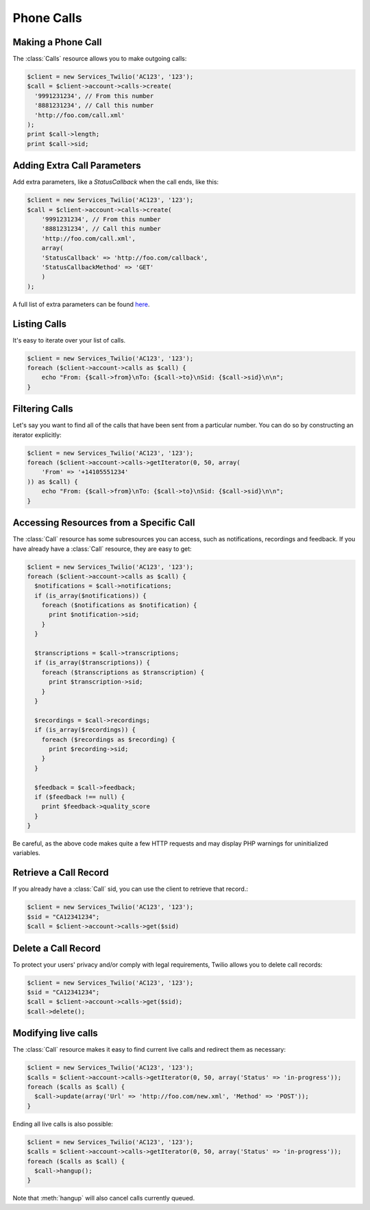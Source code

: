 ============
 Phone Calls
============

Making a Phone Call
===================

The :class:`Calls` resource allows you to make outgoing calls:

.. code-block:: php

    $client = new Services_Twilio('AC123', '123');
    $call = $client->account->calls->create(
      '9991231234', // From this number
      '8881231234', // Call this number
      'http://foo.com/call.xml'
    );
    print $call->length;
    print $call->sid;

Adding Extra Call Parameters
============================

Add extra parameters, like a `StatusCallback` when the call ends, like this:

.. code-block:: php

    $client = new Services_Twilio('AC123', '123');
    $call = $client->account->calls->create(
        '9991231234', // From this number
        '8881231234', // Call this number
        'http://foo.com/call.xml',
        array(
        'StatusCallback' => 'http://foo.com/callback',
        'StatusCallbackMethod' => 'GET'
        )
    );

A full list of extra parameters can be found `here
<http://www.twilio.com/docs/api/rest/making-calls#post-parameters-optional>`_.

Listing Calls
=============

It's easy to iterate over your list of calls.

.. code-block:: php

    $client = new Services_Twilio('AC123', '123');
    foreach ($client->account->calls as $call) {
        echo "From: {$call->from}\nTo: {$call->to}\nSid: {$call->sid}\n\n";
    }

Filtering Calls
===============

Let's say you want to find all of the calls that have been sent from
a particular number. You can do so by constructing an iterator explicitly:

.. code-block:: php

    $client = new Services_Twilio('AC123', '123');
    foreach ($client->account->calls->getIterator(0, 50, array(
        'From' => '+14105551234'
    )) as $call) {
        echo "From: {$call->from}\nTo: {$call->to}\nSid: {$call->sid}\n\n";
    }

Accessing Resources from a Specific Call
========================================

The :class:`Call` resource has some subresources you can access, such as
notifications, recordings and feedback. If you have already have a :class:`Call`
resource, they are easy to get:

.. code-block:: php

    $client = new Services_Twilio('AC123', '123');
    foreach ($client->account->calls as $call) {
      $notifications = $call->notifications;
      if (is_array($notifications)) {
        foreach ($notifications as $notification) {
          print $notification->sid;
        }
      }

      $transcriptions = $call->transcriptions;
      if (is_array($transcriptions)) {
        foreach ($transcriptions as $transcription) {
          print $transcription->sid;
        }
      }

      $recordings = $call->recordings;
      if (is_array($recordings)) {
        foreach ($recordings as $recording) {
          print $recording->sid;
        }
      }

      $feedback = $call->feedback;
      if ($feedback !== null) {
        print $feedback->quality_score
      }
    }

Be careful, as the above code makes quite a few HTTP requests and may display 
PHP warnings for uninitialized variables.

Retrieve a Call Record
======================

If you already have a :class:`Call` sid, you can use the client to retrieve
that record.:

.. code-block:: php

    $client = new Services_Twilio('AC123', '123');
    $sid = "CA12341234";
    $call = $client->account->calls->get($sid)

Delete a Call Record
====================

To protect your users' privacy and/or comply with legal requirements, Twilio allows you
to delete call records:

.. code-block:: php

    $client = new Services_Twilio('AC123', '123');
    $sid = "CA12341234";
    $call = $client->account->calls->get($sid);
    $call->delete();

Modifying live calls
====================

The :class:`Call` resource makes it easy to find current live calls and
redirect them as necessary:

.. code-block:: php

    $client = new Services_Twilio('AC123', '123');
    $calls = $client->account->calls->getIterator(0, 50, array('Status' => 'in-progress'));
    foreach ($calls as $call) {
      $call->update(array('Url' => 'http://foo.com/new.xml', 'Method' => 'POST'));
    }

Ending all live calls is also possible:

.. code-block:: php

    $client = new Services_Twilio('AC123', '123');
    $calls = $client->account->calls->getIterator(0, 50, array('Status' => 'in-progress'));
    foreach ($calls as $call) {
      $call->hangup();
    }

Note that :meth:`hangup` will also cancel calls currently queued.
